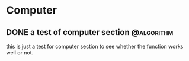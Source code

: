 #+HUGO_BASE_DIR: ../
#+HUGO_SECTION: computer
#+FILETAGS:computer
#+SEQ_TODO: TODO NEXT DRAFT DONE
#+OPTIONS:   *:t <:nil timestamp:nil
#+HUGO_AUTO_SET_LASTMOD: t

* Computer
** DONE a test of computer section                          :@algorithm:
   CLOSED: [2017-12-18 Mon 20:08]
   :PROPERTIES:
   :EXPORT_FILE_NAME: a-test-of-computer-section
   :EXPORT_DATE: <2017-12-18 Mon 20:06>
   :EXPORT_HUGO_CUSTOM_FRONT_MATTER+: :summary "summary"
   :END:
   :LOGBOOK:
   - CLOSING NOTE [2017-12-18 Mon 20:08] \\
     done
   CLOCK: [2017-12-18 Mon 20:06]--[2017-12-18 Mon 20:07] =>  0:01
   :END:
   this is just a test for computer section to see whether the function works well or not.
